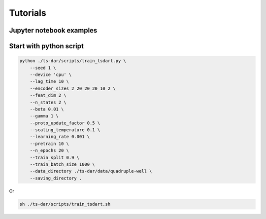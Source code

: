 Tutorials
===========

Jupyter notebook examples
*************************

.. raw:: html

   <table>
        <tr>
            <td>
                <a href="../_example/muller-example/muller-example.html">
                    <strong>Example on muller potential</strong>
                    <img src="../_static/muller.png" alt="Thumbnail" class=gallery-image, width="250", height="250">
                    <br>
                </a>
            </td>
            <td>
                <a href="../_example/quadruple-well-example/quadruple-well-example.html">
                    <strong>Example on quadruple-well potential</strong>
                    <img src="../_static/quadruple-well.png" alt="Thumbnail" class=gallery-image, width="250", height="250">
                    <br>
                </a>
            </td>
         <tr>
    </table>


Start with python script
************************

.. code-block:: bash

    python ./ts-dar/scripts/train_tsdart.py \
        --seed 1 \
        --device 'cpu' \
        --lag_time 10 \
        --encoder_sizes 2 20 20 20 10 2 \
        --feat_dim 2 \
        --n_states 2 \
        --beta 0.01 \
        --gamma 1 \
        --proto_update_factor 0.5 \
        --scaling_temperature 0.1 \
        --learning_rate 0.001 \
        --pretrain 10 \
        --n_epochs 20 \
        --train_split 0.9 \
        --train_batch_size 1000 \
        --data_directory ./ts-dar/data/quadruple-well \
        --saving_directory . 

Or

.. code-block:: bash

    sh ./ts-dar/scripts/train_tsdart.sh
